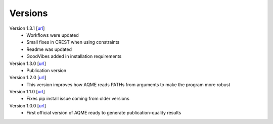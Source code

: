.. _versions:

========
Versions
========

Version 1.3.1 [`url <https://github.com/jvalegre/aqme/releases/tag/1.3.1>`__]
   -  Workflows were updated
   -  Small fixes in CREST when using constraints
   -  Readme was updated
   -  GoodVibes added in installation requirements

Version 1.3.0 [`url <https://github.com/jvalegre/aqme/releases/tag/1.3.0>`__]
   -  Publication version

Version 1.2.0 [`url <https://github.com/jvalegre/aqme/releases/tag/1.2.0>`__]
   -  This version improves how AQME reads PATHs from arguments to make the program more robust

Version 1.1.0 [`url <https://github.com/jvalegre/aqme/releases/tag/1.1.0>`__]
   -  Fixes pip install issue coming from older versions


Version 1.0.0 [`url <https://github.com/jvalegre/aqme/releases/tag/1.0.0>`__]
   -  First official version of AQME ready to generate publication-quality results
